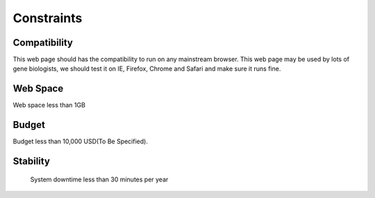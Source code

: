 Constraints
===========

Compatibility
-------------
This web page should has the compatibility to run on any mainstream browser. This web page may be used by lots of gene biologists, we should test it on IE, Firefox, Chrome and Safari and make sure it runs fine.


Web Space
---------
Web space less than 1GB


Budget
------
Budget less than 10,000 USD(To Be Specified). 


Stability
---------
 System downtime less than 30 minutes per year
 